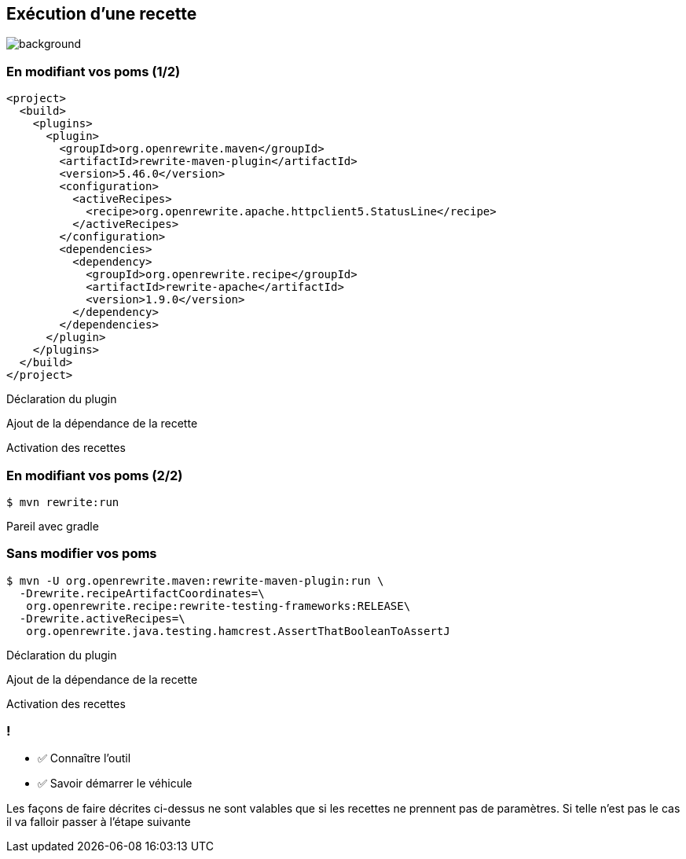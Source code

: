 
[.transparent]
== Exécution d'une recette

image::running.avif[background, size=cover]

[%notitle]
=== En modifiant vos poms (1/2)

[source,xml,highlight="5..7|15..17|10",step=0]
----
<project>
  <build>
    <plugins>
      <plugin>
        <groupId>org.openrewrite.maven</groupId>
        <artifactId>rewrite-maven-plugin</artifactId>
        <version>5.46.0</version>
        <configuration>
          <activeRecipes>
            <recipe>org.openrewrite.apache.httpclient5.StatusLine</recipe>
          </activeRecipes>
        </configuration>
        <dependencies>
          <dependency>
            <groupId>org.openrewrite.recipe</groupId>
            <artifactId>rewrite-apache</artifactId>
            <version>1.9.0</version>
          </dependency>
        </dependencies>
      </plugin>
    </plugins>
  </build>
</project>
----
[.fragment, data-fragment-index=0]
Déclaration du plugin
[.fragment, data-fragment-index=1]
Ajout de la dépendance de la recette
[.fragment, data-fragment-index=2]
Activation des recettes

[%notitle]
=== En modifiant vos poms (2/2)

[source,console,.fragment]
----
$ mvn rewrite:run
----

[.notes]
--
Pareil avec gradle
--

=== Sans modifier vos poms

[.fragment]
[source,console,highlight="1|2..3|4..5",step=0]
----
$ mvn -U org.openrewrite.maven:rewrite-maven-plugin:run \
  -Drewrite.recipeArtifactCoordinates=\
   org.openrewrite.recipe:rewrite-testing-frameworks:RELEASE\
  -Drewrite.activeRecipes=\
   org.openrewrite.java.testing.hamcrest.AssertThatBooleanToAssertJ
----
[.fragment, data-fragment-index=0]
Déclaration du plugin
[.fragment, data-fragment-index=1]
Ajout de la dépendance de la recette
[.fragment, data-fragment-index=2]
Activation des recettes

[.lesson]
=== !

- ✅ Connaître l'outil
- ✅ Savoir démarrer le véhicule

[.notes]
--
Les façons de faire décrites ci-dessus ne sont valables que si les recettes ne prennent pas de paramètres. Si telle n'est pas le cas il va falloir passer à l'étape suivante
--
